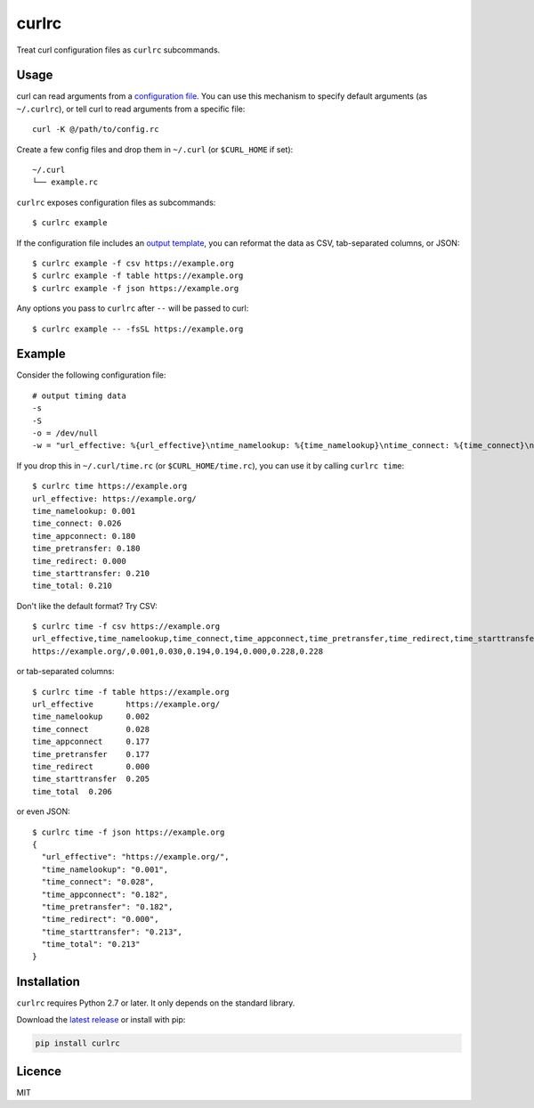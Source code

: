 curlrc
======

Treat curl configuration files as ``curlrc`` subcommands.

Usage
-----

curl can read arguments from a `configuration file`_. You can use this mechanism to specify default arguments (as ``~/.curlrc``), or tell curl to read arguments from a specific file::

    curl -K @/path/to/config.rc

Create a few config files and drop them in ``~/.curl`` (or ``$CURL_HOME`` if set)::

    ~/.curl
    └── example.rc

``curlrc`` exposes configuration files as subcommands::

    $ curlrc example

If the configuration file includes an `output template`_, you can reformat the data
as CSV, tab-separated columns, or JSON::

    $ curlrc example -f csv https://example.org
    $ curlrc example -f table https://example.org
    $ curlrc example -f json https://example.org

Any options you pass to ``curlrc`` after ``--`` will be passed to curl::

    $ curlrc example -- -fsSL https://example.org

Example
-------

Consider the following configuration file::

    # output timing data
    -s
    -S
    -o = /dev/null
    -w = "url_effective: %{url_effective}\ntime_namelookup: %{time_namelookup}\ntime_connect: %{time_connect}\ntime_appconnect: %{time_appconnect}\ntime_pretransfer: %{time_pretransfer}\ntime_redirect: %{time_redirect}\ntime_starttransfer: %{time_starttransfer}\ntime_total: %{time_total}\n"

If you drop this in ``~/.curl/time.rc`` (or ``$CURL_HOME/time.rc``), you can use it by calling ``curlrc time``::

    $ curlrc time https://example.org
    url_effective: https://example.org/
    time_namelookup: 0.001
    time_connect: 0.026
    time_appconnect: 0.180
    time_pretransfer: 0.180
    time_redirect: 0.000
    time_starttransfer: 0.210
    time_total: 0.210

Don't like the default format? Try CSV::

    $ curlrc time -f csv https://example.org
    url_effective,time_namelookup,time_connect,time_appconnect,time_pretransfer,time_redirect,time_starttransfer,time_total
    https://example.org/,0.001,0.030,0.194,0.194,0.000,0.228,0.228

or tab-separated columns::

    $ curlrc time -f table https://example.org
    url_effective	https://example.org/
    time_namelookup	0.002
    time_connect	0.028
    time_appconnect	0.177
    time_pretransfer	0.177
    time_redirect	0.000
    time_starttransfer	0.205
    time_total	0.206

or even JSON::

    $ curlrc time -f json https://example.org
    {
      "url_effective": "https://example.org/", 
      "time_namelookup": "0.001", 
      "time_connect": "0.028", 
      "time_appconnect": "0.182", 
      "time_pretransfer": "0.182", 
      "time_redirect": "0.000", 
      "time_starttransfer": "0.213", 
      "time_total": "0.213"
    }

Installation
------------

``curlrc`` requires Python 2.7 or later. It only depends on the standard library.

Download the `latest release`_ or install with pip:

.. code-block:: bash

    pip install curlrc

Licence
-------

MIT

.. _configuration file: http://curl.haxx.se/docs/manpage.html#-K
.. _output template: http://curl.haxx.se/docs/manpage.html#-w
.. _latest release: https://github.com/benwebber/curlrc/releases/latest


